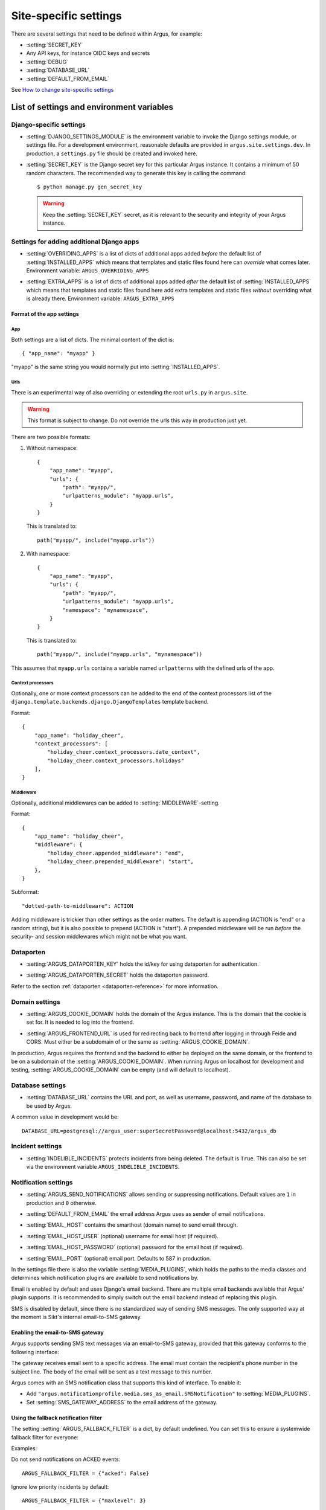 .. _site-specific-settings:

======================
Site-specific settings
======================

There are several settings that need to be defined within Argus, for example:

* :setting:`SECRET_KEY`
* Any API keys, for instance OIDC keys and secrets
* :setting:`DEBUG`
* :setting:`DATABASE_URL`
* :setting:`DEFAULT_FROM_EMAIL`

See `How to change site-specific settings <development/howtos/change-settings>`_

List of settings and environment variables
==========================================

Django-specific settings
------------------------

.. setting:: DJANGO_SETTINGS_MODULE

* :setting:`DJANGO_SETTINGS_MODULE` is the environment variable to invoke the Django settings
  module, or settings file. For a development environment, reasonable defaults are
  provided in ``argus.site.settings.dev``. In production, a ``settings.py`` file should
  be created and invoked here.

.. setting:: SECRET_KEY

* :setting:`SECRET_KEY` is the Django secret key for this particular Argus instance.
  It contains a minimum of 50 random characters.
  The recommended way to generate this key is calling the command::

      $ python manage.py gen_secret_key

  .. warning:: Keep the :setting:`SECRET_KEY` secret, as it is relevant to the
    security and integrity of your Argus instance.

Settings for adding additional Django apps
------------------------------------------

.. setting:: OVERRIDING_APPS

* :setting:`OVERRIDING_APPS` is a list of dicts of additional apps added
  *before* the default list of :setting:`INSTALLED_APPS` which means that
  templates and static files found here can *override* what comes later.
  Environment variable: ``ARGUS_OVERRIDING_APPS``

.. setting:: EXTRA_APPS

* :setting:`EXTRA_APPS` is a list of dicts of additional apps added *after* the
  default list of :setting:`INSTALLED_APPS` which means that templates and
  static files found here add extra templates and static files *without*
  overriding what is already there. Environment variable: ``ARGUS_EXTRA_APPS``

Format of the app settings
~~~~~~~~~~~~~~~~~~~~~~~~~~

App
...

Both settings are a list of dicts. The minimal content of the dict is::

    { "app_name": "myapp" }

"myapp" is the same string you would normally put into
:setting:`INSTALLED_APPS`.

Urls
....

There is an experimental way of also overriding or extending the root
``urls.py`` in ``argus.site``.

.. warning:: This format is subject to change. Do not override the urls this
   way in production just yet.

There are two possible formats:

1. Without namespace::

       {
           "app_name": "myapp",
           "urls": {
               "path": "myapp/",
               "urlpatterns_module": "myapp.urls",
           }
       }

   This is translated to::

       path("myapp/", include("myapp.urls"))

2. With namespace::

       {
           "app_name": "myapp",
           "urls": {
               "path": "myapp/",
               "urlpatterns_module": "myapp.urls",
               "namespace": "mynamespace",
           }
       }

   This is translated to::

       path("myapp/", include("myapp.urls", "mynamespace"))

This assumes that ``myapp.urls`` contains a variable named ``urlpatterns`` with
the defined urls of the app.

Context processors
..................

Optionally, one or more context processors can be added to the end of the
context processors list of the
``django.template.backends.django.DjangoTemplates`` template backend.

Format::

    {
        "app_name": "holiday_cheer",
        "context_processors": [
            "holiday_cheer.context_processors.date_context",
            "holiday_cheer.context_processors.holidays"
        ],
    }

Middleware
..........

Optionally, additional middlewares can be added to :setting:`MIDDLEWARE`-setting.

Format::

    {
        "app_name": "holiday_cheer",
        "middleware": {
            "holiday_cheer.appended_middleware": "end",
            "holiday_cheer.prepended_middleware": "start",
        },
    }

Subformat::

    "dotted-path-to-middleware": ACTION

Adding middleware is trickier than other settings as the order matters. The
default is appending (ACTION is "end" or a random string), but it is also
possible to prepend (ACTION is "start"). A prepended middleware will be run
*before* the security- and session middlewares which might not be what you
want.

Dataporten
----------

.. setting:: ARGUS_DATAPORTEN_KEY

* :setting:`ARGUS_DATAPORTEN_KEY` holds the id/key for using dataporten for authentication.

.. setting:: ARGUS_DATAPORTEN_SECRET

* :setting:`ARGUS_DATAPORTEN_SECRET` holds the dataporten password.

Refer to the section :ref:`dataporten <dataporten-reference>` for more information.

Domain settings
---------------

.. setting:: ARGUS_COOKIE_DOMAIN

* :setting:`ARGUS_COOKIE_DOMAIN` holds the domain of the Argus instance. This is the domain
  that the cookie is set for. It is needed to log into the frontend.

.. setting:: ARGUS_FRONTEND_URL

* :setting:`ARGUS_FRONTEND_URL` is used for redirecting back to frontend after logging in
  through Feide and CORS. Must either be a subdomain of or the same as
  :setting:`ARGUS_COOKIE_DOMAIN`.

In production, Argus requires the frontend and the backend to either be deployed on the
same domain, or the frontend to be on a subdomain of the :setting:`ARGUS_COOKIE_DOMAIN`.
When running Argus on localhost for development and testing, :setting:`ARGUS_COOKIE_DOMAIN` can
be empty (and will default to localhost).

Database settings
-----------------

.. setting:: DATABASE_URL

* :setting:`DATABASE_URL` contains the URL and port, as well as username, password, and name
  of the database to be used by Argus.

A common value in development would be::

  DATABASE_URL=postgresql://argus_user:superSecretPassword@localhost:5432/argus_db

Incident settings
-----------------

.. setting:: INDELIBLE_INCIDENTS

* :setting:`INDELIBLE_INCIDENTS` protects incidents from being deleted. The
  default is ``True``. This can also be set via the environment variable
  ``ARGUS_INDELIBLE_INCIDENTS``.

Notification settings
---------------------

.. setting:: ARGUS_SEND_NOTIFICATIONS

* :setting:`ARGUS_SEND_NOTIFICATIONS` allows sending or suppressing notifications.
  Default values are ``1`` in production and ``0`` otherwise.

.. setting:: DEFAULT_FROM_EMAIL

* :setting:`DEFAULT_FROM_EMAIL` the email address Argus uses as sender of email notifications.

.. setting:: EMAIL_HOST

* :setting:`EMAIL_HOST` contains the smarthost (domain name) to send email through.

.. setting:: EMAIL_HOST_USER

* :setting:`EMAIL_HOST_USER` (optional) username for email host (if required).

.. setting:: EMAIL_HOST_PASSWORD

* :setting:`EMAIL_HOST_PASSWORD` (optional) password for the email host (if required).

.. setting:: EMAIL_PORT

* :setting:`EMAIL_PORT` (optional) email port. Defaults to 587 in production.

.. setting:: MEDIA_PLUGINS

In the settings file there is also the variable :setting:`MEDIA_PLUGINS`, which holds the paths
to the media classes and determines which notification plugins are available to send notifications by.

Email is enabled by default and uses Django's email backend. There are multiple email
backends available that Argus' plugin supports. It is recommended to simply switch out
the email backend instead of replacing this plugin.

SMS is disabled by default, since there is no standardized way of sending SMS messages.
The only supported way at the moment is Sikt's internal email-to-SMS gateway.

Enabling the email-to-SMS gateway
~~~~~~~~~~~~~~~~~~~~~~~~~~~~~~~~~

.. setting:: SMS_GATEWAY_ADDRESS

Argus supports sending SMS text messages via an email-to-SMS gateway, provided
that this gateway conforms to the following interface:

The gateway receives email sent to a specific address. The email must contain
the recipient's phone number in the subject line. The body of the email will be
sent as a text message to this number.

Argus comes with an SMS notification class that supports this kind of
interface.  To enable it:

* Add ``"argus.notificationprofile.media.sms_as_email.SMSNotification"`` to :setting:`MEDIA_PLUGINS`.
* Set :setting:`SMS_GATEWAY_ADDRESS` to the email address of the gateway.

Using the fallback notification filter
~~~~~~~~~~~~~~~~~~~~~~~~~~~~~~~~~~~~~~

.. setting:: ARGUS_FALLBACK_FILTER

The setting  :setting:`ARGUS_FALLBACK_FILTER` is a dict, by default undefined. You can
set this to ensure a systemwide fallback filter for everyone:

Examples:

Do not send notifications on ACKED events::

    ARGUS_FALLBACK_FILTER = {"acked": False}

Ignore low priority incidents by default::

    ARGUS_FALLBACK_FILTER = {"maxlevel": 3}

Do both::

    ARGUS_FALLBACK_FILTER = {"acked": False, "maxlevel": 3}

Realtime updates
----------------

.. setting:: ARGUS_REDIS_SERVER

The Argus API can notify the frontend about changes in the list of open
incidents in realtime using a websocket (implemented using Django
Channels). The realtime interface requires access to a Redis server for message
passing.

By default, Argus will look for a Redis server on ``localhost:6379``. To use a
different server, set the :setting:`ARGUS_REDIS_SERVER` environment variable, e.g::

  ARGUS_REDIS_SERVER=my-redis-server.example.org:6379

Token settings
------------------

.. setting:: AUTH_TOKEN_EXPIRES_AFTER_DAYS

* :setting:`AUTH_TOKEN_EXPIRES_AFTER_DAYS`  determines how long an authentication token is valid.
    If undefined it will default to the value of 14 days.

Ticket system settings
----------------------

``TICKET_PLUGIN``, ``TICKET_ENDPOINT``, ``TICKET_AUTHENTICATION_SECRET``,
``TICKET_INFORMATION`` are all described in :ref:`ticket-systems-settings`.

Debugging settings
------------------

.. setting:: DEBUG

* :setting:`DEBUG` enables or disables debug-mode.

.. setting:: TEMPLATE_DEBUG

* :setting:`TEMPLATE_DEBUG` (optional) provides a convenient way to turn debugging on and off
  for templates. If undefined it will default to the value of :setting:`DEBUG`.

Other settings
--------------

Normally, you shouldn't need to ever change these. If you do need to touch
them, do it via a new settings file containing overrides.

.. setting:: ARGUS_TOKEN_COOKIE_NAME

* :setting:`ARGUS_TOKEN_COOKIE_NAME` is to control the name of the cookie that
  contains a copy of the authentication token which is used when logging in via
  the frontend. The default is ``token``, and you can change this to
  something else if something you cannot change in the same system also creates
  a cookie with the name ``token``.

.. warning:: Environment variables and Argus settings may contain sensitive data, such
  as login credentials, secrets and passwords.
  Be mindful when setting these variables, and use appropriate safety precautions.
  For example, do not check your ``localsettings.py`` files into version control.
